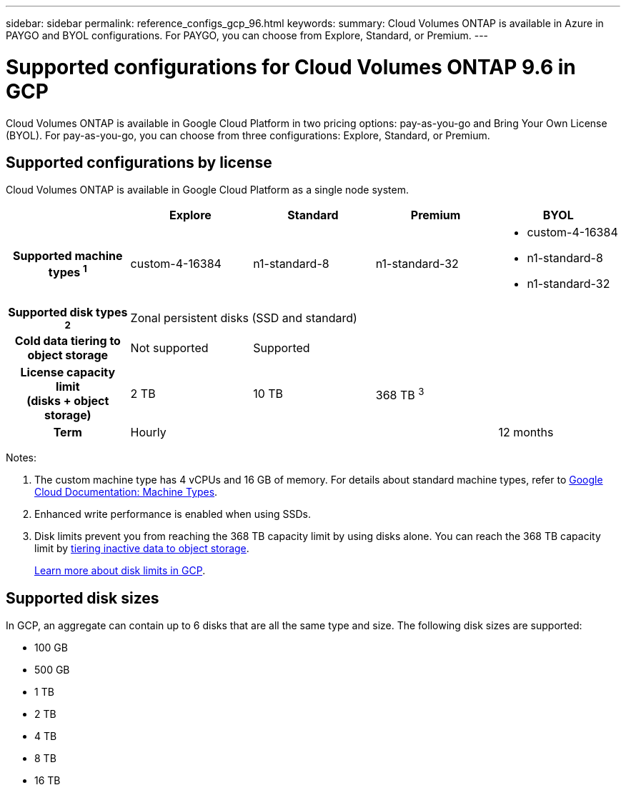 ---
sidebar: sidebar
permalink: reference_configs_gcp_96.html
keywords:
summary: Cloud Volumes ONTAP is available in Azure in PAYGO and BYOL configurations. For PAYGO, you can choose from Explore, Standard, or Premium.
---

= Supported configurations for Cloud Volumes ONTAP 9.6 in GCP
:hardbreaks:
:nofooter:
:icons: font
:linkattrs:
:imagesdir: ./media/

[.lead]
Cloud Volumes ONTAP is available in Google Cloud Platform in two pricing options: pay-as-you-go and Bring Your Own License (BYOL). For pay-as-you-go, you can choose from three configurations: Explore, Standard, or Premium.

== Supported configurations by license

Cloud Volumes ONTAP is available in Google Cloud Platform as a single node system.

[cols=5*,cols="h,d,d,d,d",options="header"]
|===
|
| Explore
| Standard
| Premium
| BYOL

| Supported machine types ^1^ | custom-4-16384 | n1-standard-8  | n1-standard-32
a|
* custom-4-16384
* n1-standard-8
* n1-standard-32

| Supported disk types ^2^ 4+| Zonal persistent disks (SSD and standard)

| Cold data tiering to object storage | Not supported 3+| Supported

| License capacity limit
(disks + object storage) | 2 TB | 10 TB 2+| 368 TB ^3^

| Term 3+| Hourly | 12 months

|===

Notes:

. The custom machine type has 4 vCPUs and 16 GB of memory. For details about standard machine types, refer to https://cloud.google.com/compute/docs/machine-types#standard_machine_types[Google Cloud Documentation: Machine Types^].

. Enhanced write performance is enabled when using SSDs.

. Disk limits prevent you from reaching the 368 TB capacity limit by using disks alone. You can reach the 368 TB capacity limit by https://docs.netapp.com/us-en/occm/concept_data_tiering.html[tiering inactive data to object storage^].
+
link:reference_limits_gcp_96.html[Learn more about disk limits in GCP].

//. For Google Cloud Platform region support, see https://cloud.netapp.com/cloud-volumes-global-regions[Cloud Volumes Global Regions^].

== Supported disk sizes

In GCP, an aggregate can contain up to 6 disks that are all the same type and size. The following disk sizes are supported:

* 100 GB
* 500 GB
* 1 TB
* 2 TB
* 4 TB
* 8 TB
* 16 TB
